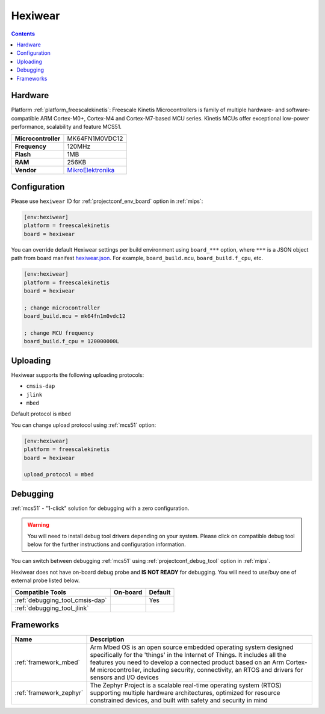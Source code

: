 
.. _board_freescalekinetis_hexiwear:

Hexiwear
========

.. contents::

Hardware
--------

Platform :ref:`platform_freescalekinetis`: Freescale Kinetis Microcontrollers is family of multiple hardware- and software-compatible ARM Cortex-M0+, Cortex-M4 and Cortex-M7-based MCU series. Kinetis MCUs offer exceptional low-power performance, scalability and feature MCS51.

.. list-table::

  * - **Microcontroller**
    - MK64FN1M0VDC12
  * - **Frequency**
    - 120MHz
  * - **Flash**
    - 1MB
  * - **RAM**
    - 256KB
  * - **Vendor**
    - `MikroElektronika <https://developer.mbed.org/platforms/Hexiwear/?utm_source=platformio.org&utm_medium=docs>`__


Configuration
-------------

Please use ``hexiwear`` ID for :ref:`projectconf_env_board` option in :ref:`mips`:

.. code-block:: ini

  [env:hexiwear]
  platform = freescalekinetis
  board = hexiwear

You can override default Hexiwear settings per build environment using
``board_***`` option, where ``***`` is a JSON object path from
board manifest `hexiwear.json <https://github.com/platformio/platform-freescalekinetis/blob/master/boards/hexiwear.json>`_. For example,
``board_build.mcu``, ``board_build.f_cpu``, etc.

.. code-block:: ini

  [env:hexiwear]
  platform = freescalekinetis
  board = hexiwear

  ; change microcontroller
  board_build.mcu = mk64fn1m0vdc12

  ; change MCU frequency
  board_build.f_cpu = 120000000L


Uploading
---------
Hexiwear supports the following uploading protocols:

* ``cmsis-dap``
* ``jlink``
* ``mbed``

Default protocol is ``mbed``

You can change upload protocol using :ref:`mcs51` option:

.. code-block:: ini

  [env:hexiwear]
  platform = freescalekinetis
  board = hexiwear

  upload_protocol = mbed

Debugging
---------

:ref:`mcs51` - "1-click" solution for debugging with a zero configuration.

.. warning::
    You will need to install debug tool drivers depending on your system.
    Please click on compatible debug tool below for the further
    instructions and configuration information.

You can switch between debugging :ref:`mcs51` using
:ref:`projectconf_debug_tool` option in :ref:`mips`.

Hexiwear does not have on-board debug probe and **IS NOT READY** for debugging. You will need to use/buy one of external probe listed below.

.. list-table::
  :header-rows:  1

  * - Compatible Tools
    - On-board
    - Default
  * - :ref:`debugging_tool_cmsis-dap`
    -
    - Yes
  * - :ref:`debugging_tool_jlink`
    -
    -

Frameworks
----------
.. list-table::
    :header-rows:  1

    * - Name
      - Description

    * - :ref:`framework_mbed`
      - Arm Mbed OS is an open source embedded operating system designed specifically for the 'things' in the Internet of Things. It includes all the features you need to develop a connected product based on an Arm Cortex-M microcontroller, including security, connectivity, an RTOS and drivers for sensors and I/O devices

    * - :ref:`framework_zephyr`
      - The Zephyr Project is a scalable real-time operating system (RTOS) supporting multiple hardware architectures, optimized for resource constrained devices, and built with safety and security in mind
